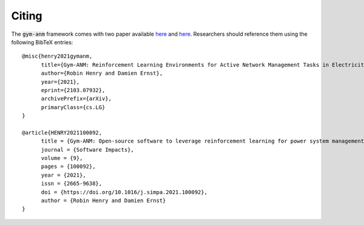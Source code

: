 ..

Citing
======
The :code:`gym-anm` framework comes with two paper available `here <https://arxiv.org/abs/2103.07932>`_ and 
`here <https://doi.org/10.1016/j.simpa.2021.100092>`_. Researchers
should reference them using the following BibTeX entries: ::

      @misc{henry2021gymanm,
            title={Gym-ANM: Reinforcement Learning Environments for Active Network Management Tasks in Electricity Distribution Systems},
            author={Robin Henry and Damien Ernst},
            year={2021},
            eprint={2103.07932},
            archivePrefix={arXiv},
            primaryClass={cs.LG}
      }

      @article{HENRY2021100092,
            title = {Gym-ANM: Open-source software to leverage reinforcement learning for power system management in research and education},
            journal = {Software Impacts},
            volume = {9},
            pages = {100092},
            year = {2021},
            issn = {2665-9638},
            doi = {https://doi.org/10.1016/j.simpa.2021.100092},
            author = {Robin Henry and Damien Ernst}
      }